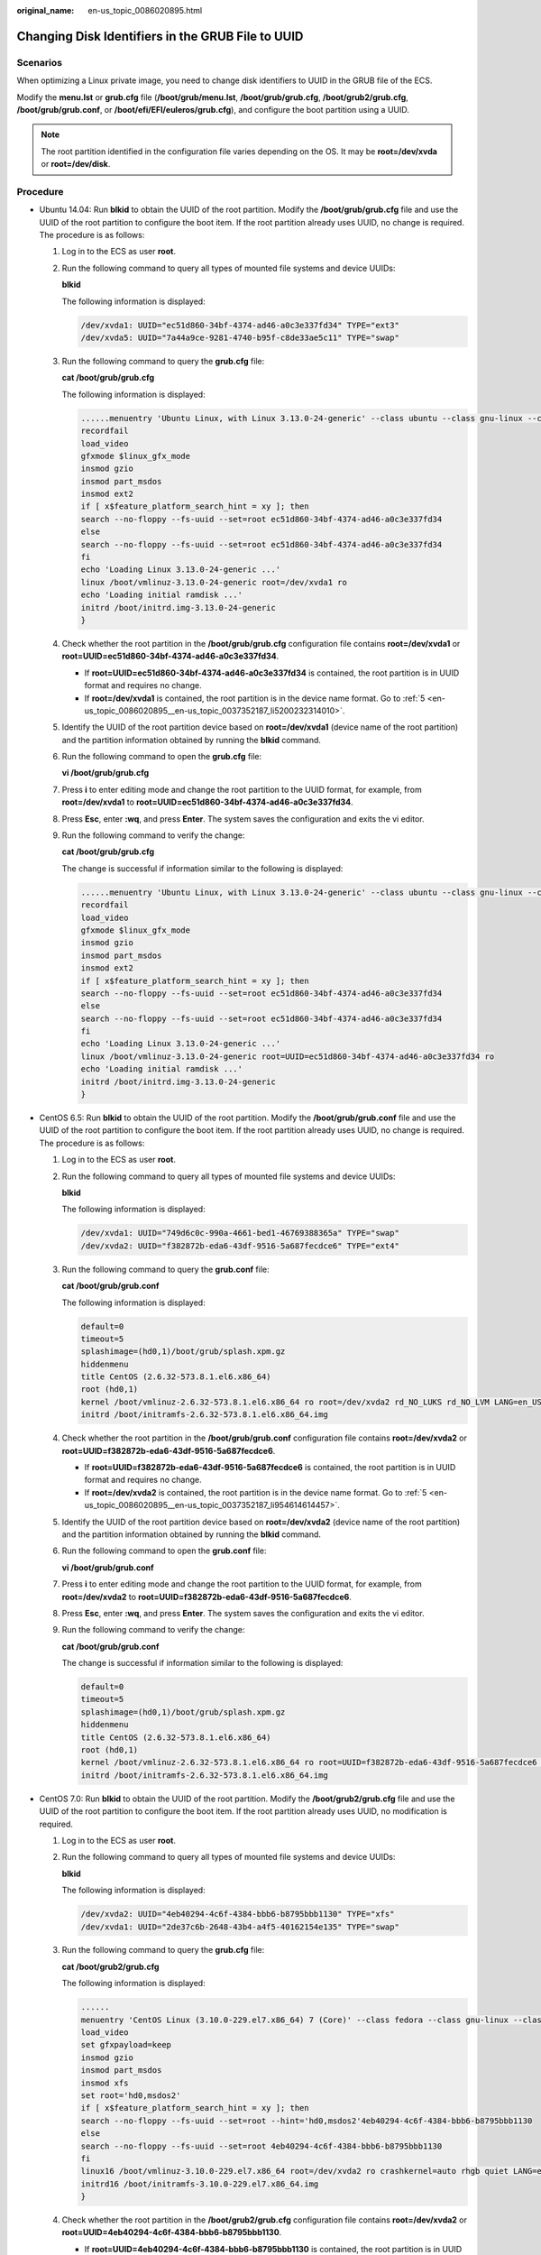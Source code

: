 :original_name: en-us_topic_0086020895.html

.. _en-us_topic_0086020895:

Changing Disk Identifiers in the GRUB File to UUID
==================================================

Scenarios
---------

When optimizing a Linux private image, you need to change disk identifiers to UUID in the GRUB file of the ECS.

Modify the **menu.lst** or **grub.cfg** file (**/boot/grub/menu.lst**, **/boot/grub/grub.cfg**, **/boot/grub2/grub.cfg**, **/boot/grub/grub.conf**, or **/boot/efi/EFI/euleros/grub.cfg**), and configure the boot partition using a UUID.

.. note::

   The root partition identified in the configuration file varies depending on the OS. It may be **root=/dev/xvda** or **root=/dev/disk**.

Procedure
---------

-  Ubuntu 14.04: Run **blkid** to obtain the UUID of the root partition. Modify the **/boot/grub/grub.cfg** file and use the UUID of the root partition to configure the boot item. If the root partition already uses UUID, no change is required. The procedure is as follows:

   #. Log in to the ECS as user **root**.

   #. Run the following command to query all types of mounted file systems and device UUIDs:

      **blkid**

      The following information is displayed:

      .. code-block::

         /dev/xvda1: UUID="ec51d860-34bf-4374-ad46-a0c3e337fd34" TYPE="ext3"
         /dev/xvda5: UUID="7a44a9ce-9281-4740-b95f-c8de33ae5c11" TYPE="swap"

   3. Run the following command to query the **grub.cfg** file:

      **cat /boot/grub/grub.cfg**

      The following information is displayed:

      .. code-block::

         ......menuentry 'Ubuntu Linux, with Linux 3.13.0-24-generic' --class ubuntu --class gnu-linux --class gnu --class os --unrestricted $menuentry_id_option 'gnulinux-3.13.0-24-generic-advanced-ec51d860-34bf-4374-ad46-a0c3e337fd34' {
         recordfail
         load_video
         gfxmode $linux_gfx_mode
         insmod gzio
         insmod part_msdos
         insmod ext2
         if [ x$feature_platform_search_hint = xy ]; then
         search --no-floppy --fs-uuid --set=root ec51d860-34bf-4374-ad46-a0c3e337fd34
         else
         search --no-floppy --fs-uuid --set=root ec51d860-34bf-4374-ad46-a0c3e337fd34
         fi
         echo 'Loading Linux 3.13.0-24-generic ...'
         linux /boot/vmlinuz-3.13.0-24-generic root=/dev/xvda1 ro
         echo 'Loading initial ramdisk ...'
         initrd /boot/initrd.img-3.13.0-24-generic
         }

   4. Check whether the root partition in the **/boot/grub/grub.cfg** configuration file contains **root=/dev/xvda1** or **root=UUID=ec51d860-34bf-4374-ad46-a0c3e337fd34**.

      -  If **root=UUID=ec51d860-34bf-4374-ad46-a0c3e337fd34** is contained, the root partition is in UUID format and requires no change.
      -  If **root=/dev/xvda1** is contained, the root partition is in the device name format. Go to :ref:`5 <en-us_topic_0086020895__en-us_topic_0037352187_li5200232314010>`.

   5. .. _en-us_topic_0086020895__en-us_topic_0037352187_li5200232314010:

      Identify the UUID of the root partition device based on **root=/dev/xvda1** (device name of the root partition) and the partition information obtained by running the **blkid** command.

   6. Run the following command to open the **grub.cfg** file:

      **vi /boot/grub/grub.cfg**

   7. Press **i** to enter editing mode and change the root partition to the UUID format, for example, from **root=/dev/xvda1** to **root=UUID=ec51d860-34bf-4374-ad46-a0c3e337fd34**.

   8. Press **Esc**, enter **:wq**, and press **Enter**. The system saves the configuration and exits the vi editor.

   9. Run the following command to verify the change:

      **cat /boot/grub/grub.cfg**

      The change is successful if information similar to the following is displayed:

      .. code-block::

         ......menuentry 'Ubuntu Linux, with Linux 3.13.0-24-generic' --class ubuntu --class gnu-linux --class gnu --class os --unrestricted $menuentry_id_option 'gnulinux-3.13.0-24-generic-advanced-ec51d860-34bf-4374-ad46-a0c3e337fd34' {
         recordfail
         load_video
         gfxmode $linux_gfx_mode
         insmod gzio
         insmod part_msdos
         insmod ext2
         if [ x$feature_platform_search_hint = xy ]; then
         search --no-floppy --fs-uuid --set=root ec51d860-34bf-4374-ad46-a0c3e337fd34
         else
         search --no-floppy --fs-uuid --set=root ec51d860-34bf-4374-ad46-a0c3e337fd34
         fi
         echo 'Loading Linux 3.13.0-24-generic ...'
         linux /boot/vmlinuz-3.13.0-24-generic root=UUID=ec51d860-34bf-4374-ad46-a0c3e337fd34 ro
         echo 'Loading initial ramdisk ...'
         initrd /boot/initrd.img-3.13.0-24-generic
         }

-  CentOS 6.5: Run **blkid** to obtain the UUID of the root partition. Modify the **/boot/grub/grub.conf** file and use the UUID of the root partition to configure the boot item. If the root partition already uses UUID, no change is required. The procedure is as follows:

   #. Log in to the ECS as user **root**.

   #. Run the following command to query all types of mounted file systems and device UUIDs:

      **blkid**

      The following information is displayed:

      .. code-block::

         /dev/xvda1: UUID="749d6c0c-990a-4661-bed1-46769388365a" TYPE="swap"
         /dev/xvda2: UUID="f382872b-eda6-43df-9516-5a687fecdce6" TYPE="ext4"

   3. Run the following command to query the **grub.conf** file:

      **cat /boot/grub/grub.conf**

      The following information is displayed:

      .. code-block::

         default=0
         timeout=5
         splashimage=(hd0,1)/boot/grub/splash.xpm.gz
         hiddenmenu
         title CentOS (2.6.32-573.8.1.el6.x86_64)
         root (hd0,1)
         kernel /boot/vmlinuz-2.6.32-573.8.1.el6.x86_64 ro root=/dev/xvda2 rd_NO_LUKS rd_NO_LVM LANG=en_US.UTF-8 rd_NO_MD SYSFONT=latarcyrheb-sun16 crashkernel=autoKEYBOARDTYPE=pc KEYTABLE=us rd_NO_DM rhgb quiet
         initrd /boot/initramfs-2.6.32-573.8.1.el6.x86_64.img

   4. Check whether the root partition in the **/boot/grub/grub.conf** configuration file contains **root=/dev/xvda2** or **root=UUID=f382872b-eda6-43df-9516-5a687fecdce6**.

      -  If **root=UUID=f382872b-eda6-43df-9516-5a687fecdce6** is contained, the root partition is in UUID format and requires no change.
      -  If **root=/dev/xvda2** is contained, the root partition is in the device name format. Go to :ref:`5 <en-us_topic_0086020895__en-us_topic_0037352187_li954614614457>`.

   5. .. _en-us_topic_0086020895__en-us_topic_0037352187_li954614614457:

      Identify the UUID of the root partition device based on **root=/dev/xvda2** (device name of the root partition) and the partition information obtained by running the **blkid** command.

   6. Run the following command to open the **grub.conf** file:

      **vi /boot/grub/grub.conf**

   7. Press **i** to enter editing mode and change the root partition to the UUID format, for example, from **root=/dev/xvda2** to **root=UUID=f382872b-eda6-43df-9516-5a687fecdce6**.

   8. Press **Esc**, enter **:wq**, and press **Enter**. The system saves the configuration and exits the vi editor.

   9. Run the following command to verify the change:

      **cat /boot/grub/grub.conf**

      The change is successful if information similar to the following is displayed:

      .. code-block::

         default=0
         timeout=5
         splashimage=(hd0,1)/boot/grub/splash.xpm.gz
         hiddenmenu
         title CentOS (2.6.32-573.8.1.el6.x86_64)
         root (hd0,1)
         kernel /boot/vmlinuz-2.6.32-573.8.1.el6.x86_64 ro root=UUID=f382872b-eda6-43df-9516-5a687fecdce6 rd_NO_LUKS rd_NO_LVM LANG=en_US.UTF-8 rd_NO_MD SYSFONT=latarcyrheb-sun16 crashkernel=autoKEYBOARDTYPE=pc KEYTABLE=us rd_NO_DM rhgb quiet
         initrd /boot/initramfs-2.6.32-573.8.1.el6.x86_64.img

-  CentOS 7.0: Run **blkid** to obtain the UUID of the root partition. Modify the **/boot/grub2/grub.cfg** file and use the UUID of the root partition to configure the boot item. If the root partition already uses UUID, no modification is required.

   #. Log in to the ECS as user **root**.

   #. Run the following command to query all types of mounted file systems and device UUIDs:

      **blkid**

      The following information is displayed:

      .. code-block::

         /dev/xvda2: UUID="4eb40294-4c6f-4384-bbb6-b8795bbb1130" TYPE="xfs"
         /dev/xvda1: UUID="2de37c6b-2648-43b4-a4f5-40162154e135" TYPE="swap"

   3. Run the following command to query the **grub.cfg** file:

      **cat /boot/grub2/grub.cfg**

      The following information is displayed:

      .. code-block::

         ......
         menuentry 'CentOS Linux (3.10.0-229.el7.x86_64) 7 (Core)' --class fedora --class gnu-linux --class gnu --class os --unrestricted $menuentry_id_option 'gnulinux-3.10.0-229.el7.x86_64-advanced-4eb40294-4c6f-4384-bbb6-b8795bbb1130' {
         load_video
         set gfxpayload=keep
         insmod gzio
         insmod part_msdos
         insmod xfs
         set root='hd0,msdos2'
         if [ x$feature_platform_search_hint = xy ]; then
         search --no-floppy --fs-uuid --set=root --hint='hd0,msdos2'4eb40294-4c6f-4384-bbb6-b8795bbb1130
         else
         search --no-floppy --fs-uuid --set=root 4eb40294-4c6f-4384-bbb6-b8795bbb1130
         fi
         linux16 /boot/vmlinuz-3.10.0-229.el7.x86_64 root=/dev/xvda2 ro crashkernel=auto rhgb quiet LANG=en_US.UTF-8
         initrd16 /boot/initramfs-3.10.0-229.el7.x86_64.img
         }

   4. Check whether the root partition in the **/boot/grub2/grub.cfg** configuration file contains **root=/dev/xvda2** or **root=UUID=4eb40294-4c6f-4384-bbb6-b8795bbb1130**.

      -  If **root=UUID=4eb40294-4c6f-4384-bbb6-b8795bbb1130** is contained, the root partition is in UUID format and requires no change.
      -  If **root=/dev/xvda2** is contained, the root partition is in the device name format. Go to :ref:`5 <en-us_topic_0086020895__en-us_topic_0037352187_li2365474142222>`.

   5. .. _en-us_topic_0086020895__en-us_topic_0037352187_li2365474142222:

      Identify the UUID of the root partition device based on **root=/dev/xvda2** (device name of the root partition) and the partition information obtained by running the **blkid** command.

   6. Run the following command to open the **grub.cfg** file:

      **vi /boot/grub2/grub.cfg**

   7. Press **i** to enter editing mode and change the root partition to the UUID format, for example, from **root=/dev/xvda2** to **root=UUID=4eb40294-4c6f-4384-bbb6-b8795bbb1130**.

   8. Press **Esc**, enter **:wq**, and press **Enter**. The system saves the configuration and exits the vi editor.

   9. Run the following command to verify the change:

      **cat /boot/grub2/grub.cfg**

      The change is successful if information similar to the following is displayed:

      .. code-block::

         ......
         menuentry 'CentOS Linux (3.10.0-229.el7.x86_64) 7 (Core)' --class fedora --class gnu-linux --class gnu --class os --unrestricted $menuentry_id_option 'gnulinux-3.10.0-229.el7.x86_64-advanced-4eb40294-4c6f-4384-bbb6-b8795bbb1130' {
         load_video
         set gfxpayload=keep
         insmod gzio
         insmod part_msdos
         insmod xfs
         set root='hd0,msdos2'
         if [ x$feature_platform_search_hint = xy ]; then
         search --no-floppy --fs-uuid --set=root --hint='hd0,msdos2'4eb40294-4c6f-4384-bbb6-b8795bbb1130
         else
         search --no-floppy --fs-uuid --set=root 4eb40294-4c6f-4384-bbb6-b8795bbb1130
         fi
         linux16 /boot/vmlinuz-3.10.0-229.el7.x86_64 root=UUID=4eb40294-4c6f-4384-bbb6-b8795bbb1130 ro crashkernel=auto rhgb quiet LANG=en_US.UTF-8
         initrd16 /boot/initramfs-3.10.0-229.el7.x86_64.img
         }
